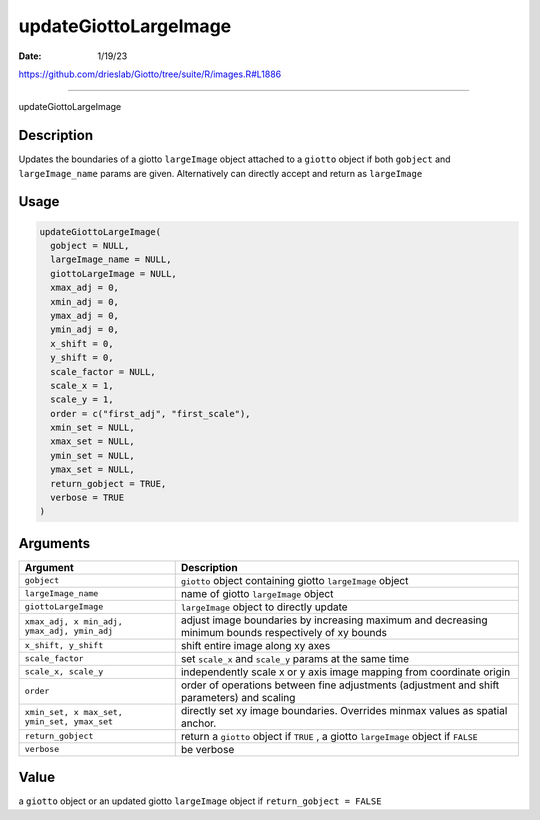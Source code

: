 ======================
updateGiottoLargeImage
======================

:Date: 1/19/23

https://github.com/drieslab/Giotto/tree/suite/R/images.R#L1886



==========================

updateGiottoLargeImage

Description
-----------

Updates the boundaries of a giotto ``largeImage`` object attached to a
``giotto`` object if both ``gobject`` and ``largeImage_name`` params are
given. Alternatively can directly accept and return as ``largeImage``

Usage
-----

.. code:: r

   updateGiottoLargeImage(
     gobject = NULL,
     largeImage_name = NULL,
     giottoLargeImage = NULL,
     xmax_adj = 0,
     xmin_adj = 0,
     ymax_adj = 0,
     ymin_adj = 0,
     x_shift = 0,
     y_shift = 0,
     scale_factor = NULL,
     scale_x = 1,
     scale_y = 1,
     order = c("first_adj", "first_scale"),
     xmin_set = NULL,
     xmax_set = NULL,
     ymin_set = NULL,
     ymax_set = NULL,
     return_gobject = TRUE,
     verbose = TRUE
   )

Arguments
---------

+-------------------------------+--------------------------------------+
| Argument                      | Description                          |
+===============================+======================================+
| ``gobject``                   | ``giotto`` object containing giotto  |
|                               | ``largeImage`` object                |
+-------------------------------+--------------------------------------+
| ``largeImage_name``           | name of giotto ``largeImage`` object |
+-------------------------------+--------------------------------------+
| ``giottoLargeImage``          | ``largeImage`` object to directly    |
|                               | update                               |
+-------------------------------+--------------------------------------+
| ``xmax_adj, x                 | adjust image boundaries by           |
| min_adj, ymax_adj, ymin_adj`` | increasing maximum and decreasing    |
|                               | minimum bounds respectively of xy    |
|                               | bounds                               |
+-------------------------------+--------------------------------------+
| ``x_shift, y_shift``          | shift entire image along xy axes     |
+-------------------------------+--------------------------------------+
| ``scale_factor``              | set ``scale_x`` and ``scale_y``      |
|                               | params at the same time              |
+-------------------------------+--------------------------------------+
| ``scale_x, scale_y``          | independently scale x or y axis      |
|                               | image mapping from coordinate origin |
+-------------------------------+--------------------------------------+
| ``order``                     | order of operations between fine     |
|                               | adjustments (adjustment and shift    |
|                               | parameters) and scaling              |
+-------------------------------+--------------------------------------+
| ``xmin_set, x                 | directly set xy image boundaries.    |
| max_set, ymin_set, ymax_set`` | Overrides minmax values as spatial   |
|                               | anchor.                              |
+-------------------------------+--------------------------------------+
| ``return_gobject``            | return a ``giotto`` object if        |
|                               | ``TRUE`` , a giotto ``largeImage``   |
|                               | object if ``FALSE``                  |
+-------------------------------+--------------------------------------+
| ``verbose``                   | be verbose                           |
+-------------------------------+--------------------------------------+

Value
-----

a ``giotto`` object or an updated giotto ``largeImage`` object if
``return_gobject = FALSE``
